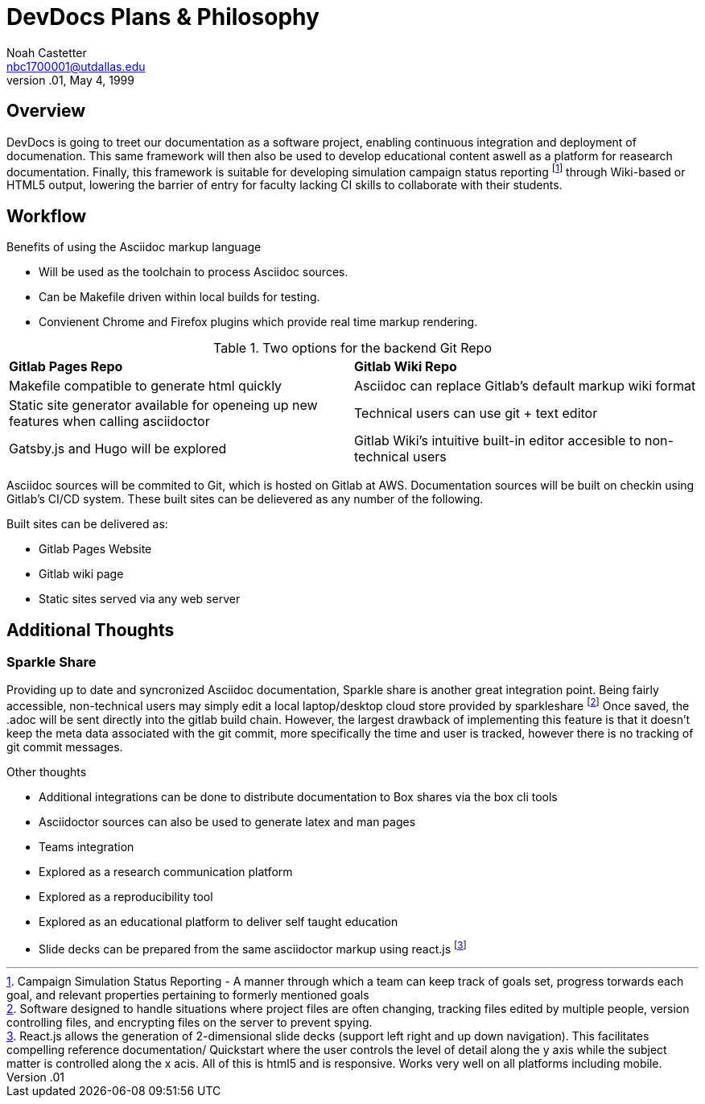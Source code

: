 = DevDocs Plans & Philosophy
:author:	Noah Castetter
:email:		nbc1700001@utdallas.edu
:revdate:	May 4, 1999
:revnumber:	.01

// TODO: put this into Makefile
// asciidoc -a revdate=(current date here) (file name here)
// asciidoc -a revdate=2004/07/27 SimmonsPlanPDFNotes.txt

== Overview

DevDocs is going to treet our documentation as a software project, enabling continuous integration and deployment of documenation. This same framework will then also be used to develop educational content aswell as a platform for reasearch documentation. Finally, this framework is suitable for developing simulation campaign status reporting footnote:[Campaign Simulation Status Reporting - A manner through which a team can keep track of goals set, progress torwards each goal, and relevant properties pertaining to formerly mentioned goals] through Wiki-based or HTML5 output, lowering the barrier of entry for faculty lacking CI skills to collaborate with their students. 

== Workflow

.Benefits of using the Asciidoc markup language
* Will be used as the toolchain to process Asciidoc sources.
* Can be Makefile driven within local builds for testing.
* Convienent Chrome and Firefox plugins which provide real time markup rendering.

.Two options for the backend Git Repo
|================================================================================================================================================================
|*Gitlab Pages Repo*									|*Gitlab Wiki Repo*	 
|Makefile compatible to generate html quickly						|Asciidoc can replace Gitlab's default markup wiki format
|Static site generator available for openeing up new features when calling asciidoctor	|Technical users can use git + text editor
|Gatsby.js and Hugo will be explored							|Gitlab Wiki's intuitive built-in editor accesible to non-technical users
|================================================================================================================================================================

Asciidoc sources will be commited to Git, which is hosted on Gitlab at AWS. Documentation sources will be built on checkin using Gitlab's CI/CD system. These built sites can be delievered as any number of the following.

.Built sites can be delivered as:
* Gitlab Pages Website
* Gitlab wiki page
* Static sites served via any web server

== Additional Thoughts

=== Sparkle Share

Providing up to date and syncronized Asciidoc documentation, Sparkle share is another great integration point. Being fairly accessible, non-technical users may simply edit a local laptop/desktop cloud store provided by sparkleshare footnote:[Software designed to handle situations where project files are often changing, tracking files edited by multiple people, version controlling files, and encrypting files on the server to prevent spying.] Once saved, the .adoc will be sent directly into the gitlab build chain. However, the largest drawback of implementing this feature is that it doesn't keep the meta data associated with the git commit, more specifically the time and user is tracked, however there is no tracking of git commit messages.

.Other thoughts
* Additional integrations can be done to distribute documentation to Box shares via the box cli tools
* Asciidoctor sources can also be used to generate latex and man pages
* Teams integration
* Explored as a research communication platform
* Explored as a reproducibility tool
* Explored as an educational platform to deliver self taught education
* Slide decks can be prepared from the same asciidoctor markup using react.js footnote:[React.js allows the generation of 2-dimensional slide decks (support left right and up down navigation). This facilitates compelling reference documentation/ Quickstart where the user controls the level of detail along the y axis while the subject matter is controlled along the x acis. All of this is html5 and is responsive. Works very well on all platforms including mobile.]


